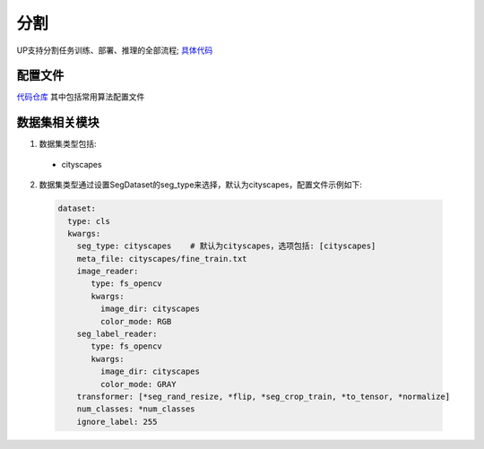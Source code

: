分割
====

UP支持分割任务训练、部署、推理的全部流程;
`具体代码 <https://github.com/ModelTC/EOD/-/tree/master/up/tasks/seg>`_

配置文件
--------

`代码仓库 <https://github.com/ModelTC/EOD/-/tree/master/configs/seg>`_
其中包括常用算法配置文件

数据集相关模块
--------------

1. 数据集类型包括:

  * cityscapes

2. 数据集类型通过设置SegDataset的seg_type来选择，默认为cityscapes，配置文件示例如下:

  .. code-block:: yaml

    dataset:
      type: cls
      kwargs:
        seg_type: cityscapes    # 默认为cityscapes，选项包括: [cityscapes]
        meta_file: cityscapes/fine_train.txt
        image_reader:
           type: fs_opencv
           kwargs:
             image_dir: cityscapes
             color_mode: RGB
        seg_label_reader:
           type: fs_opencv
           kwargs:
             image_dir: cityscapes
             color_mode: GRAY
        transformer: [*seg_rand_resize, *flip, *seg_crop_train, *to_tensor, *normalize]
        num_classes: *num_classes
        ignore_label: 255
